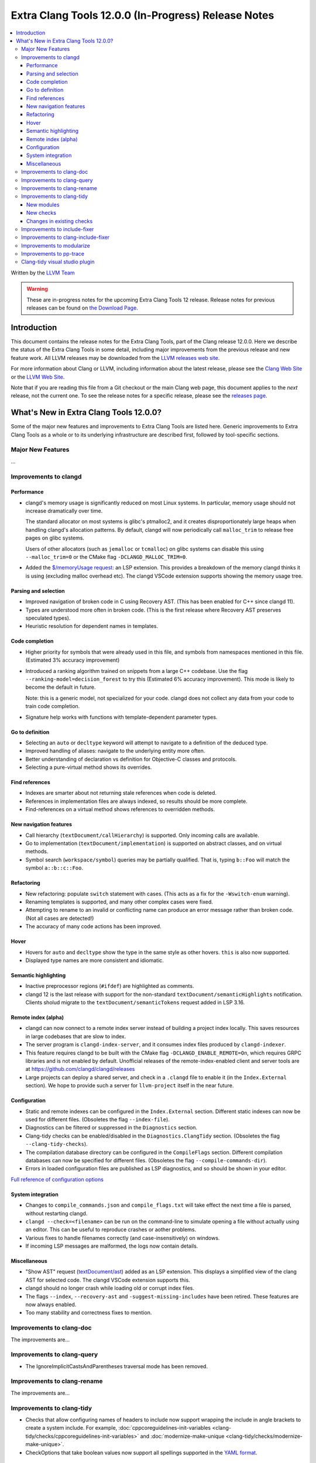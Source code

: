 ====================================================
Extra Clang Tools 12.0.0 (In-Progress) Release Notes
====================================================

.. contents::
   :local:
   :depth: 3

Written by the `LLVM Team <https://llvm.org/>`_

.. warning::

   These are in-progress notes for the upcoming Extra Clang Tools 12 release.
   Release notes for previous releases can be found on
   `the Download Page <https://releases.llvm.org/download.html>`_.

Introduction
============

This document contains the release notes for the Extra Clang Tools, part of the
Clang release 12.0.0. Here we describe the status of the Extra Clang Tools in
some detail, including major improvements from the previous release and new
feature work. All LLVM releases may be downloaded from the `LLVM releases web
site <https://llvm.org/releases/>`_.

For more information about Clang or LLVM, including information about
the latest release, please see the `Clang Web Site <https://clang.llvm.org>`_ or
the `LLVM Web Site <https://llvm.org>`_.

Note that if you are reading this file from a Git checkout or the
main Clang web page, this document applies to the *next* release, not
the current one. To see the release notes for a specific release, please
see the `releases page <https://llvm.org/releases/>`_.

What's New in Extra Clang Tools 12.0.0?
=======================================

Some of the major new features and improvements to Extra Clang Tools are listed
here. Generic improvements to Extra Clang Tools as a whole or to its underlying
infrastructure are described first, followed by tool-specific sections.

Major New Features
------------------

...

Improvements to clangd
----------------------

Performance
^^^^^^^^^^^

- clangd's memory usage is significantly reduced on most Linux systems.
  In particular, memory usage should not increase dramatically over time.

  The standard allocator on most systems is glibc's ptmalloc2, and it creates
  disproportionately large heaps when handling clangd's allocation patterns.
  By default, clangd will now periodically call ``malloc_trim`` to release free
  pages on glibc systems.

  Users of other allocators (such as ``jemalloc`` or ``tcmalloc``) on glibc
  systems can disable this using ``--malloc_trim=0`` or the CMake flag
  ``-DCLANGD_MALLOC_TRIM=0``.

- Added the `$/memoryUsage request
  <https://clangd.llvm.org/extensions.html#memory-usage>`_: an LSP extension.
  This provides a breakdown of the memory clangd thinks it is using (excluding
  malloc overhead etc). The clangd VSCode extension supports showing the memory
  usage tree.

Parsing and selection
^^^^^^^^^^^^^^^^^^^^^

- Improved navigation of broken code in C using Recovery AST. (This has been
  enabled for C++ since clangd 11).

- Types are understood more often in broken code. (This is the first release
  where Recovery AST preserves speculated types).

- Heuristic resolution for dependent names in templates.

Code completion
^^^^^^^^^^^^^^^

- Higher priority for symbols that were already used in this file, and symbols
  from namespaces mentioned in this file. (Estimated 3% accuracy improvement)

- Introduced a ranking algorithm trained on snippets from a large C++ codebase.
  Use the flag ``--ranking-model=decision_forest`` to try this (Estimated 6%
  accuracy improvement). This mode is likely to become the default in future.

  Note: this is a generic model, not specialized for your code. clangd does not
  collect any data from your code to train code completion.

- Signature help works with functions with template-dependent parameter types.

Go to definition
^^^^^^^^^^^^^^^^

- Selecting an ``auto`` or ``decltype`` keyword will attempt to navigate to
  a definition of the deduced type.

- Improved handling of aliases: navigate to the underlying entity more often.

- Better understanding of declaration vs definition for Objective-C classes and
  protocols.

- Selecting a pure-virtual method shows its overrides.

Find references
^^^^^^^^^^^^^^^

- Indexes are smarter about not returning stale references when code is deleted.

- References in implementation files are always indexed, so results should be
  more complete.

- Find-references on a virtual method shows references to overridden methods.

New navigation features
^^^^^^^^^^^^^^^^^^^^^^^

- Call hierarchy (``textDocument/callHierarchy``) is supported.
  Only incoming calls are available.

- Go to implementation (``textDocument/implementation``) is supported on
  abstract classes, and on virtual methods.

- Symbol search (``workspace/symbol``) queries may be partially qualified.
  That is, typing ``b::Foo`` will match the symbol ``a::b::c::Foo``.

Refactoring
^^^^^^^^^^^

- New refactoring: populate ``switch`` statement with cases.
  (This acts as a fix for the ``-Wswitch-enum`` warning).

- Renaming templates is supported, and many other complex cases were fixed.

- Attempting to rename to an invalid or conflicting name can produce an error
  message rather than broken code. (Not all cases are detected!)

- The accuracy of many code actions has been improved.

Hover
^^^^^

- Hovers for ``auto`` and ``decltype`` show the type in the same style as other
  hovers. ``this`` is also now supported.

- Displayed type names are more consistent and idiomatic.

Semantic highlighting
^^^^^^^^^^^^^^^^^^^^^

- Inactive preprocessor regions (``#ifdef``) are highlighted as comments.

- clangd 12 is the last release with support for the non-standard
  ``textDocument/semanticHighlights`` notification. Clients sholud migrate to
  the ``textDocument/semanticTokens`` request added in LSP 3.16.

Remote index (alpha)
^^^^^^^^^^^^^^^^^^^^

- clangd can now connect to a remote index server instead of building a project
  index locally. This saves resources in large codebases that are slow to index.

- The server program is ``clangd-index-server``, and it consumes index files
  produced by ``clangd-indexer``.

- This feature requires clangd to be built with the CMake flag
  ``-DCLANGD_ENABLE_REMOTE=On``, which requires GRPC libraries and is not
  enabled by default. Unofficial releases of the remote-index-enabled client
  and server tools are at https://github.com/clangd/clangd/releases

- Large projects can deploy a shared server, and check in a ``.clangd`` file
  to enable it (in the ``Index.External`` section). We hope to provide such a
  server for ``llvm-project`` itself in the near future.

Configuration
^^^^^^^^^^^^^

- Static and remote indexes can be configured in the ``Index.External`` section.
  Different static indexes can now be used for different files.
  (Obsoletes the flag ``--index-file``).

- Diagnostics can be filtered or suppressed in the ``Diagnostics`` section.

- Clang-tidy checks can be enabled/disabled in the ``Diagnostics.ClangTidy``
  section. (Obsoletes the flag ``--clang-tidy-checks``).

- The compilation database directory can be configured in the ``CompileFlags``
  section. Different compilation databases can now be specified for different
  files. (Obsoletes the flag ``--compile-commands-dir``).

- Errors in loaded configuration files are published as LSP diagnostics, and so
  should be shown in your editor.

`Full reference of configuration options <https://clangd.llvm.org/config.html>`_

System integration
^^^^^^^^^^^^^^^^^^

- Changes to ``compile_commands.json`` and ``compile_flags.txt`` will take
  effect the next time a file is parsed, without restarting clangd.

- ``clangd --check=<filename>`` can be run on the command-line to simulate
  opening a file without actually using an editor. This can be useful to
  reproduce crashes or aother problems.

- Various fixes to handle filenames correctly (and case-insensitively) on
  windows.

- If incoming LSP messages are malformed, the logs now contain details.

Miscellaneous
^^^^^^^^^^^^^

- "Show AST" request
  (`textDocument/ast <https://clangd.llvm.org/extensions.html#ast>`_)
  added as an LSP extension. This displays a simplified view of the clang AST
  for selected code. The clangd VSCode extension supports this.

- clangd should no longer crash while loading old or corrupt index files.

- The flags ``--index``, ``--recovery-ast`` and ``-suggest-missing-includes``
  have been retired. These features are now always enabled.

- Too many stability and correctness fixes to mention.

Improvements to clang-doc
-------------------------

The improvements are...

Improvements to clang-query
---------------------------

- The IgnoreImplicitCastsAndParentheses traversal mode has been removed.

Improvements to clang-rename
----------------------------

The improvements are...

Improvements to clang-tidy
--------------------------

- Checks that allow configuring names of headers to include now support wrapping
  the include in angle brackets to create a system include. For example,
  :doc:`cppcoreguidelines-init-variables
  <clang-tidy/checks/cppcoreguidelines-init-variables>` and
  :doc:`modernize-make-unique <clang-tidy/checks/modernize-make-unique>`.

- CheckOptions that take boolean values now support all spellings supported in 
  the `YAML format <https://yaml.org/type/bool.html>`_.

New modules
^^^^^^^^^^^

- New ``altera`` module.

  Includes checks related to OpenCL for FPGA coding guidelines, based on the
  `Altera SDK for OpenCL: Best Practices Guide
  <https://www.altera.com/en_US/pdfs/literature/hb/opencl-sdk/aocl_optimization_guide.pdf>`_.

- New ``concurrency`` module.

  Includes checks related to concurrent programming (e.g. threads, fibers,
  coroutines, etc.).

New checks
^^^^^^^^^^

- New :doc:`altera-kernel-name-restriction
  <clang-tidy/checks/altera-kernel-name-restriction>` check.

  Finds kernel files and include directives whose filename is `kernel.cl`,
  `Verilog.cl`, or `VHDL.cl`.

- New :doc:`altera-single-work-item-barrier
  <clang-tidy/checks/altera-single-work-item-barrier>` check.

  Finds OpenCL kernel functions that call a barrier function but do not call
  an ID function.

- New :doc:`altera-struct-pack-align
  <clang-tidy/checks/altera-struct-pack-align>` check.

  Finds structs that are inefficiently packed or aligned, and recommends
  packing and/or aligning of said structs as needed.

- New :doc:`cppcoreguidelines-prefer-member-initializer
  <clang-tidy/checks/cppcoreguidelines-prefer-member-initializer>` check.

  Finds member initializations in the constructor body which can be placed into
  the initialization list instead.

- New :doc:`bugprone-misplaced-pointer-arithmetic-in-alloc
  <clang-tidy/checks/bugprone-misplaced-pointer-arithmetic-in-alloc>` check.

- New :doc:`bugprone-redundant-branch-condition
  <clang-tidy/checks/bugprone-redundant-branch-condition>` check.

  Finds condition variables in nested ``if`` statements that were also checked
  in the outer ``if`` statement and were not changed.

- New :doc:`concurrency-mt-unsafe <clang-tidy/checks/concurrency-mt-unsafe>`
  check.

  Finds thread-unsafe functions usage. Currently knows about POSIX and
  Glibc function sets.

- New :doc:`bugprone-signal-handler
  <clang-tidy/checks/bugprone-signal-handler>` check.

  Finds functions registered as signal handlers that call non asynchronous-safe
  functions.

- New :doc:`cert-sig30-c
  <clang-tidy/checks/cert-sig30-c>` check.

  Alias to the :doc:`bugprone-signal-handler
  <clang-tidy/checks/bugprone-signal-handler>` check.

- New :doc:`performance-no-int-to-ptr
  <clang-tidy/checks/performance-no-int-to-ptr>` check.

  Diagnoses every integer to pointer cast.

- New :doc:`readability-function-cognitive-complexity
  <clang-tidy/checks/readability-function-cognitive-complexity>` check.

  Flags functions with Cognitive Complexity metric exceeding the configured limit.

Changes in existing checks
^^^^^^^^^^^^^^^^^^^^^^^^^^

- Improved :doc:`modernize-loop-convert
  <clang-tidy/checks/modernize-loop-convert>` check.

  Now able to transform iterator loops using ``rbegin`` and ``rend`` methods.

- Improved :doc:`readability-identifier-naming
  <clang-tidy/checks/readability-identifier-naming>` check.

  Added an option `GetConfigPerFile` to support including files which use
  different naming styles.

  Now renames overridden virtual methods if the method they override has a
  style violation.
  
  Added support for specifying the style of scoped ``enum`` constants. If 
  unspecified, will fall back to the style for regular ``enum`` constants.

  Added an option `IgnoredRegexp` per identifier type to suppress identifier
  naming checks for names matching a regular expression.

- Removed `google-runtime-references` check because the rule it checks does
  not exist in the Google Style Guide anymore.

- Improved :doc:`readability-redundant-string-init
  <clang-tidy/checks/readability-redundant-string-init>` check.

  Added `std::basic_string_view` to default list of ``string``-like types.

Improvements to include-fixer
-----------------------------

The improvements are...

Improvements to clang-include-fixer
-----------------------------------

The improvements are...

Improvements to modularize
--------------------------

The improvements are...

Improvements to pp-trace
------------------------

The improvements are...

Clang-tidy visual studio plugin
-------------------------------
